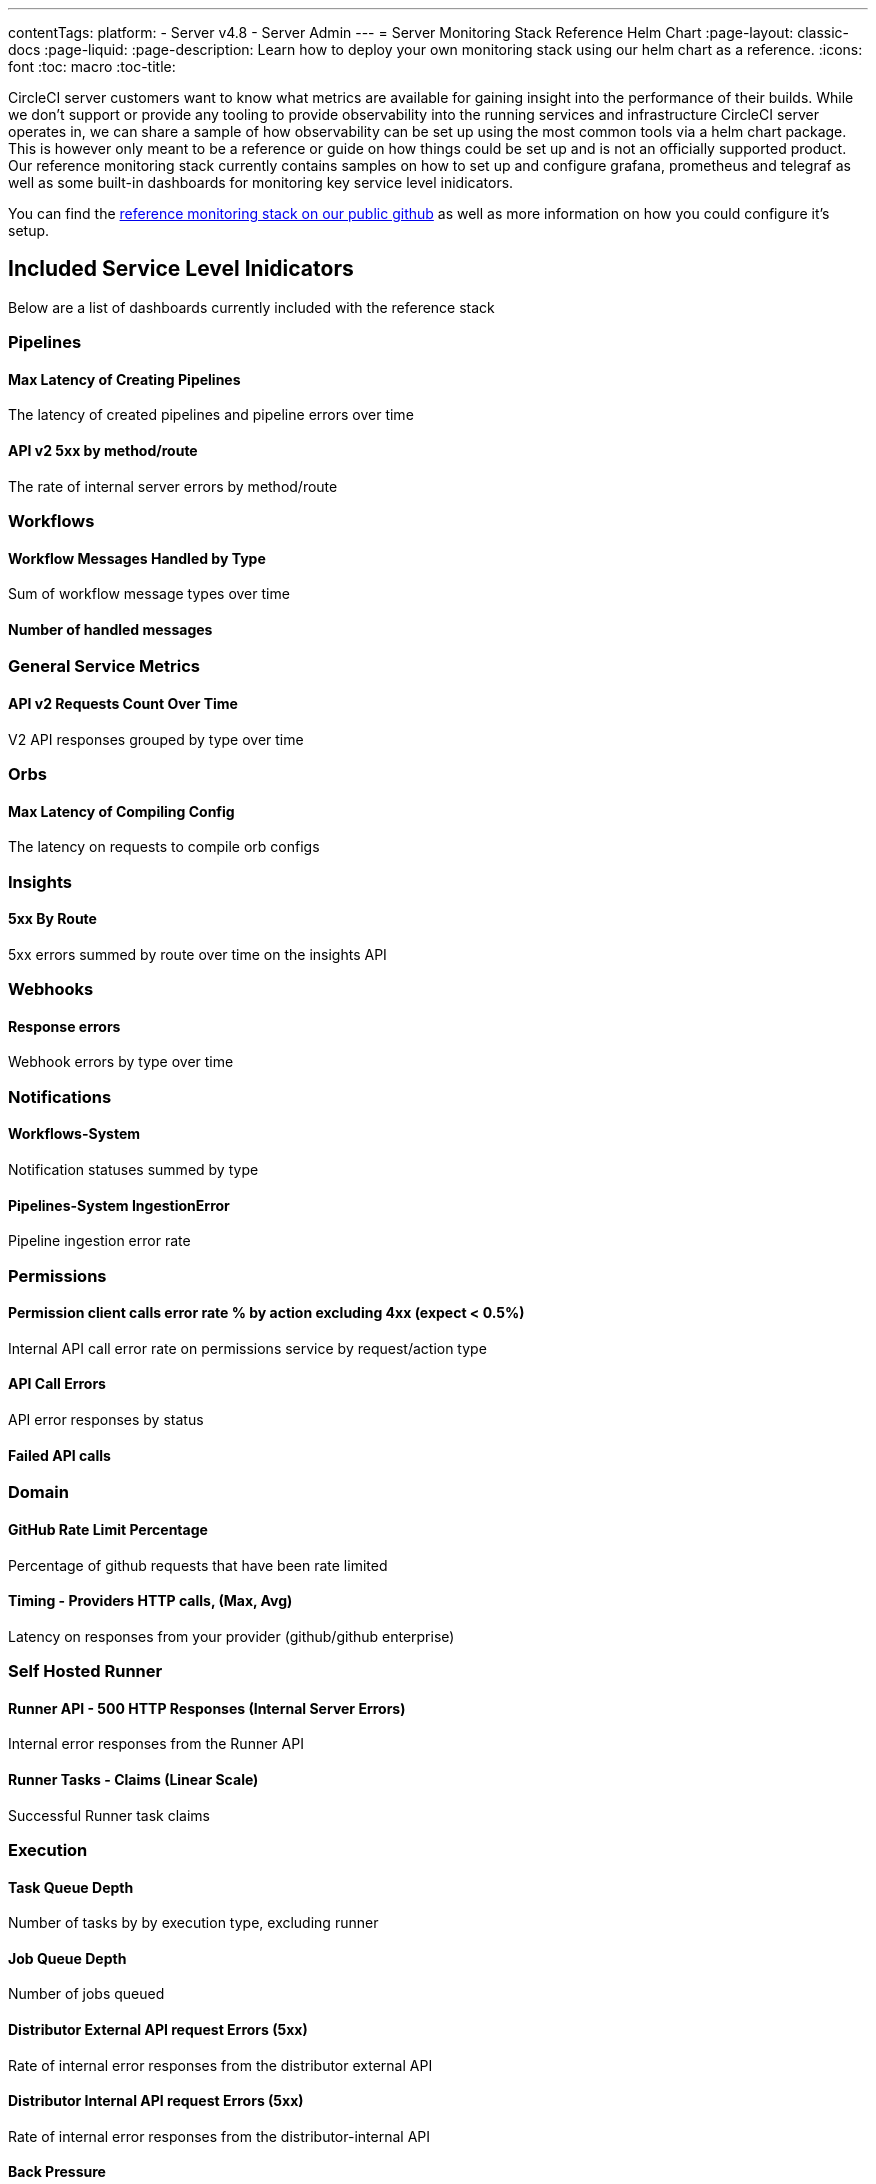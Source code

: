 ---
contentTags:
  platform:
    - Server v4.8
    - Server Admin
---
= Server Monitoring Stack Reference Helm Chart
:page-layout: classic-docs
:page-liquid:
:page-description: Learn how to deploy your own monitoring stack using our helm chart as a reference.
:icons: font
:toc: macro
:toc-title:


CircleCI server customers want to know what metrics are available for gaining insight into the performance of their builds. While we don't support or provide any tooling to provide observability into the running services and infrastructure CircleCI server operates in, we can share a sample of how observability can be set up using the most common tools via a helm chart package.
This is however only meant to be a reference or guide on how things could be set up and is not an officially supported product. Our reference monitoring stack currently contains samples on how to set up and configure grafana, prometheus and telegraf as well as some built-in dashboards for monitoring key service level inidicators.

You can find the link:https://github.com/CircleCI-Public/circleci-server-monitoring-reference?tab=readme-ov-file#server-monitoring-stack[reference monitoring stack on our public github] as well as more information on how you could configure it's setup.


[#included-service-level-indicators]
== Included Service Level Inidicators
Below are a list of dashboards currently included with the reference stack

=== Pipelines
==== Max Latency of Creating Pipelines
The latency of created pipelines and pipeline errors over time

==== API v2 5xx by method/route
The rate of internal server errors by method/route

=== Workflows
==== Workflow Messages Handled by Type
Sum of workflow message types over time

==== Number of handled messages


=== General Service Metrics
==== API v2 Requests Count Over Time
V2 API responses grouped by type over time

=== Orbs
==== Max Latency of Compiling Config
The latency on requests to compile orb configs

=== Insights
==== 5xx By Route
5xx errors summed by route over time on the insights API

=== Webhooks
==== Response errors
Webhook errors by type over time

=== Notifications
==== Workflows-System
Notification statuses summed by type

==== Pipelines-System IngestionError
Pipeline ingestion error rate

=== Permissions
==== Permission client calls error rate % by action excluding 4xx (expect < 0.5%)
Internal API call error rate on permissions service by request/action type

==== API Call Errors
API error responses by status

==== Failed API calls


=== Domain
==== GitHub Rate Limit Percentage
Percentage of github requests that have been rate limited

==== Timing - Providers HTTP calls, (Max, Avg)
Latency on responses from your provider (github/github enterprise)

=== Self Hosted Runner
==== Runner API - 500 HTTP Responses (Internal Server Errors)
Internal error responses from the Runner API

==== Runner Tasks - Claims (Linear Scale)
Successful Runner task claims

=== Execution
==== Task Queue Depth
Number of tasks by by execution type, excluding runner

==== Job Queue Depth
Number of jobs queued

==== Distributor External API request Errors (5xx)
Rate of internal error responses from the distributor external API

==== Distributor Internal API request Errors (5xx)
Rate of internal error responses from the distributor-internal API

==== Back Pressure
When docker job fails to provision on a nomad client, they get a backoff error which we can use to determine that the nomad clients are over burdened. Customers can use this as an indicator of why the jobs are taking so long and if they need to scale their client cluster.

==== Machine Provisioner External API Request Errors
Rate of error responses from the machine-provisioner external API

==== Output Receiver Handled Requests (non 2xx)
Non 2xx responses from  the output-receiver api

==== Output Internal Handled Requests (non 2xx)
Non 2xx responses from  the output-internal api

==== Output Public Handled Requests (non 2xx, 3xx)
Non 2xx/3xx responses from the output-public api

==== Step Receiver API request Errors (5xx)
Internal error rate for step-receiver

==== Step Internal API request Errors (5xx)
Internal error rate for the step-internal API